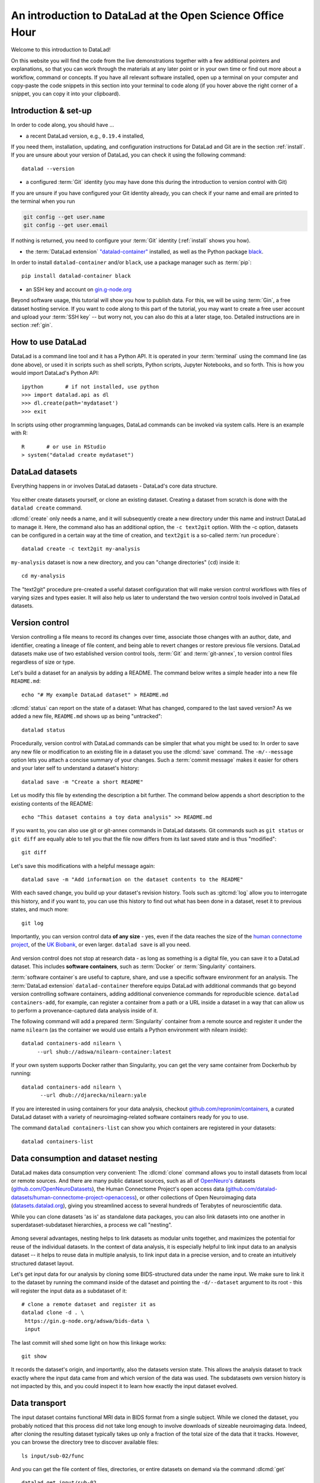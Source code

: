 .. _osoh:

An introduction to DataLad at the Open Science Office Hour
----------------------------------------------------------

Welcome to this introduction to DataLad!

.. image:: https://openscienceofficehours.github.io/osoh_website/assets/images/osoh_head_logo.png
   :align: center

On this website you will find the code from the live demonstrations together with a few additional pointers and explanations, so that you can work through the materials at any later point or in your own time or find out more about a workflow, command or concepts.
If you have all relevant software installed, open up a terminal on your computer and copy-paste the code snippets in this section into your terminal to code along (if you hover above the right corner of a snippet, you can copy it into your clipboard).

Introduction & set-up
^^^^^^^^^^^^^^^^^^^^^

In order to code along, you should have ...

* a recent DataLad version, e.g., ``0.19.4`` installed,

If you need them, installation, updating, and configuration instructions for DataLad and Git are in the section :ref:`install`.
If you are unsure about your version of DataLad, you can check it using the following command::

   datalad --version


* a configured :term:`Git` identity (you may have done this during the introduction to version control with Git)

If you are unsure if you have configured your Git identity already, you can check if your name and email are printed to the terminal when you run

.. code-block:: bash

   git config --get user.name
   git config --get user.email

If nothing is returned, you need to configure your :term:`Git` identity (:ref:`install` shows you how).

* the :term:`DataLad extension` `"datalad-container" <https://docs.datalad.org/projects/container>`_ installed, as well as the Python package `black <https://pypi.org/project/black/>`__.

In order to install ``datalad-container`` and/or ``black``, use a package manager such as :term:`pip`::

   pip install datalad-container black

* an SSH key and account on `gin.g-node.org <https://gin.g-node.org>`_

Beyond software usage, this tutorial will show you how to publish data.
For this, we will be using :term:`Gin`, a free dataset hosting service.
If you want to code along to this part of the tutorial, you may want to create a free user account and upload your :term:`SSH key` -- but worry not, you can also do this at a later stage, too.
Detailed instructions are in section :ref:`gin`.


How to use DataLad
^^^^^^^^^^^^^^^^^^

DataLad is a command line tool and it has a Python API.
It is operated in your :term:`terminal` using the command line (as done above), or used it in scripts such as shell scripts, Python scripts, Jupyter Notebooks, and so forth.
This is how you would import DataLad's Python API::

   ipython       # if not installed, use python
   >>> import datalad.api as dl
   >>> dl.create(path='mydataset')
   >>> exit

In scripts using other programming languages, DataLad commands can be invoked via system calls.
Here is an example with R::

    R       # or use in RStudio
    > system("datalad create mydataset")


DataLad datasets
^^^^^^^^^^^^^^^^

Everything happens in or involves DataLad datasets - DataLad's core data structure.

.. figure:: ../artwork/src/dataset_extended.svg

You either create datasets yourself, or clone an existing dataset.
Creating a dataset from scratch is done with the ``datalad create`` command.

.. find-out-more:: How can I turn an existing directory into a dataset?

   By navigating into a directory, and running :dlcmd:`create -f .` (with the ``-f/--force`` option).
   Section :ref:`dataladdening` provides more info on how to transform existing directories into DataLad datasets.
   It is advised, though, to first learn a bit of DataLad Basics first, so stay tuned.


:dlcmd:`create` only needs a name, and it will subsequently create a new directory under this name and instruct DataLad to manage it.
Here, the command also has an additional option, the ``-c text2git`` option.
With the -c option, datasets can be configured in a certain way at the time of creation, and ``text2git`` is a so-called :term:`run procedure`::

   datalad create -c text2git my-analysis

``my-analysis`` dataset is now a new directory, and you can "change directories" (``cd``) inside it::

   cd my-analysis

The "text2git" procedure pre-created a useful dataset configuration that will make version control workflows with files of varying sizes and types easier.
It will also help us later to understand the two version control tools involved in DataLad datasets.

Version control
^^^^^^^^^^^^^^^

Version controlling a file means to record its changes over time, associate those changes with an author, date, and identifier, creating a lineage of file content, and being able to revert changes or restore previous file versions.
DataLad datasets make use of two established version control tools, :term:`Git` and :term:`git-annex`, to version control files regardless of size or type.


Let's build a dataset for an analysis by adding a README.
The command below writes a simple header into a new file ``README.md``::

   echo "# My example DataLad dataset" > README.md

:dlcmd:`status` can report on the state of a dataset: What has changed, compared to the last saved version?
As we added a new file, ``README.md`` shows up as being "untracked"::

   datalad status


Procedurally, version control with DataLad commands can be simpler that what you might be used to:
In order to save any new file or modification to an existing file in a dataset you use the :dlcmd:`save` command.
The ``-m/--message`` option lets you attach a concise summary of your changes.
Such a :term:`commit message` makes it easier for others and your later self to understand a dataset's history::

   datalad save -m "Create a short README"

Let us modify this file by extending the description a bit further.
The command below appends a short description to the existing contents of the README::

   echo "This dataset contains a toy data analysis" >> README.md

If you want to, you can also use git or git-annex commands in DataLad datasets.
Git commands such as ``git status`` or ``git diff`` are equally able to tell you that the file now differs from its last saved state and is thus "modified"::

   git diff

Let's save this modifications with a helpful message again::

   datalad save -m "Add information on the dataset contents to the README"


.. find-out-more:: What if I have several modifications?

   When run without any file constraints, ``datalad save`` will save **all** modifications in the dataset at once - every untracked file and every modification made to existing files.
   If you have several unrelated modifications, it is advisable to save them individually.
   To do this, you can supply the command with a path to the file (or files) you want to save, e.g., ``datalad save -m "adding raw data" raw/``


With each saved change, you build up your dataset's revision history.
Tools such as :gitcmd:`log` allow you to interrogate this history, and if you want to, you can use this history to find out what has been done in a dataset, reset it to previous states, and much more::

   git log


Importantly, you can version control data **of any size** - yes, even if the data reaches the size of the `human connectome project <https://github.com/datalad-datasets/human-connectome-project-openaccess>`_, of the `UK Biobank <https://github.com/datalad/datalad-ukbiobank>`_, or even larger.
``datalad save`` is all you need.

.. figure:: ../artwork/src/local_wf.svg
   :width: 200%

And version control does not stop at research data - as long as something is a digital file, you can save it to a DataLad dataset.
This includes **software containers**, such as :term:`Docker` or :term:`Singularity` containers.

:term:`software container`\s are useful to capture, share, and use a specific software environment for an analysis.
The :term:`DataLad extension` ``datalad-container`` therefore equips DataLad with additional commands that go beyond version controlling software containers, adding additional convenience commands for reproducible science.
``datalad containers-add``, for example, can register a container from a path or a URL inside a dataset in a way that can allow us to perform a provenance-captured data analysis inside of it.

The following command will add a prepared :term:`Singularity` container from a remote source and register it under the name ``nilearn`` (as the container we would use entails a Python environment with nilearn inside)::

   datalad containers-add nilearn \
	--url shub://adswa/nilearn-container:latest

If your own system supports Docker rather than Singularity, you can get the very same container from Dockerhub by running::

   datalad containers-add nilearn \
	 --url dhub://djarecka/nilearn:yale

If you are interested in using containers for your data analysis, checkout `github.com/repronim/containers <https://github.com/repronim/containers>`_, a curated DataLad dataset with a variety of neuroimaging-related software containers ready for you to use.

The command ``datalad containers-list`` can show you which containers are registered in your datasets::

    datalad containers-list


Data consumption and dataset nesting
^^^^^^^^^^^^^^^^^^^^^^^^^^^^^^^^^^^^

DataLad makes data consumption very convenient: The :dlcmd:`clone` command allows you to install datasets from local or remote sources.
And there are many public dataset sources, such as all of `OpenNeuro's <https://openneuro.org>`_ datasets (`github.com/OpenNeuroDatasets <https://github.com/OpenNeuroDatasets>`_), the Human Connectome Project's open access data (`github.com/datalad-datasets/human-connectome-project-openaccess <https://github.com/datalad-datasets/human-connectome-project-openaccess>`_), or other collections of Open Neuroimaging data (`datasets.datalad.org <https://datasets.datalad.org>`_), giving you streamlined access to several hundreds of Terabytes of neuroscientific data.

While you can clone datasets 'as is' as standalone data packages, you can also link datasets into one another in superdataset-subdataset hierarchies, a process we call "nesting".

.. figure:: ../artwork/src/linkage_subds.svg

Among several advantages, nesting helps to link datasets as modular units together, and maximizes the potential for reuse of the individual datasets. In the context of data analysis, it is especially helpful to link input data to an analysis dataset -- it helps to reuse data in multiple analysis, to link input data in a precise version, and to create an intuitively structured dataset layout.

Let's get input data for our analysis by cloning some BIDS-structured data under the name input.
We make sure to link it to the dataset by running the command inside of the dataset and pointing the ``-d/--dataset`` argument to its root - this will register the input data as a subdataset of it::

   # clone a remote dataset and register it as
   datalad clone -d . \
    https://gin.g-node.org/adswa/bids-data \
    input

The last commit will shed some light on how this linkage works::

   git show

It records the dataset's origin, and importantly, also the datasets version state.
This allows the analysis dataset to track exactly where the input data came from and which version of the data was used.
The subdatasets own version history is not impacted by this, and you could inspect it to learn how exactly the input dataset evolved.

Data transport
^^^^^^^^^^^^^^

The input dataset contains functional MRI data in BIDS format from a single subject.
While we cloned the dataset, you probably noticed that this process did not take long enough to involve downloads of sizeable neuroimaging data.
Indeed, after cloning the resulting dataset typically takes up only a fraction of the total size of the data that it tracks.
However, you can browse the directory tree to discover available files::

   ls input/sub-02/func

And you can get the file content of files, directories, or entire datasets on demand via the command :dlcmd:`get` ::

   datalad get input/sub-02

If you don't need a file anymore, you can drop its content to free up disk space again::

   datalad drop input/sub-02

This mechanism gives you access to data without the necessity to store all of the data locally.
Your analysis dataset links the exact data it requires in just a few bytes, with actionable access to retrieve the data on demand, and your computer can have access to more data than your hard drive can store.

Digital provenance
^^^^^^^^^^^^^^^^^^

Digital provenance is information on how a file came to be and an essential element in the `FAIR principles <https://www.go-fair.org/fair-principles>`_.
Version control already captures some digital provenance, such as the date, time, and author of a file or file modification. DataLad can add additional provenance.
One useful piece of provenance information is the origin of files.

Imagine that you are getting a script from a colleague to perform your analysis, but they email it to you or upload it to a random place for to download::

    # download a script without provenance information
    wget -P code/ \
       https://raw.githubusercontent.com/datalad-handbook/resources/master/get_brainmask.py

The ``wget`` command downloaded a script for extracting a brain mask from the web into a code directory::

   datalad status

You can save it into your dataset to have the script ready for your analysis::

   datalad save -m "Adding a nilearn-based script for brain masking"

But... in a years time, would you remember where you downloaded this from?

Let's use a DataLad command to download and save a file, and also register the original location of this file internally::

   # in addition to a nilearn-based script, let's get a nilearn tutorial
   datalad download-url -m "Add a tutorial on nilearn" \
      -O code/nilearn-tutorial.pdf \
      https://raw.githubusercontent.com/datalad-handbook/resources/master/nilearn-tutorial.pdf

This command downloads a file from the web, saves it under the provided commit message, and, internally, registers the original location of this file.
We will see in a short while how this location provenance information is *actionable*, and can be used to automatically re-retrieve it.

.. code-block:: bash

   # download-url spares you a save - the dataset state is already clean
   datalad status

A different useful piece of provenance is information on processes that generated or modified files, such as the information that executing a specific script generates a specific figure.
DataLad has a set of commands for reproducible execution and re-execution:
The :dlcmd:`run` command can run any command execution in a way that links the command or script to the results it produces.
This provenance, similar to the provenance ``download-url`` stores internally, is actionable, and the :dlcmd:`rerun` can take this recorded provenance and recompute the command automatically.

Let's imagine that the script you got from your colleague does not follow the formatting guidelines you typically use, so you let `black <https://black.readthedocs.io>`_, a Python code formatter, run over the code to reformat it.

Without DataLad, you would run it like this: ``black code/get_brainmask.py``.
But if you wrap it into a basic :dlcmd:`run` command you can capture the changes of the command execution automatically, and record provenance about it::

   datalad run -m "Reformat code with black" \
    "black code/get_brainmask.py"

The resulting commit captured the formatting changes::

   git show

And the provenance, saved in a structured record in the commit message, allows automatic re-execution::

   datalad rerun


Computational reproducibility
^^^^^^^^^^^^^^^^^^^^^^^^^^^^^

We have all the building blocks for a reproducible analysis, so let's get started.
If you are on a system that supports container execution, you can skip the next code block and use ``datalad containers-run`` as shown in the important note below.

Otherwise, we'll stick to ``datalad run`` and parameterize it with a few more helpful options.
Those are the ``-i/--input`` and ``-o/--output`` parameter.
These flags have two purposes: For one, they add provenance information on inputs and outputs to the structured provenance. More importantly, they help command execution whenever handling annexed files: ``--input`` files contents will be retrieved prior to command execution, and ``--output`` files will be unlocked prior to command execution, allowing changes in the outputs over multiple reruns to save new versions of these files::

   datalad run -m "Compute brain mask" \
     --input input/sub-02/func/sub-02_task-oneback_run-01_bold.nii.gz \
     --output "figures/*" \
     --output "sub-02*" \
     "python code/get_brainmask.py"

.. importantnote:: Using containers-run

	If you are on a system that supports container execution, you can now use :dlcmd:`containers-run` in order to perform a containerized and provenance-tracked analysis, executing the script inside of the software environment the container provides.
	In addition to ``datalad run``, ``datalad containers-run`` needs a container specification which container should be used. Other than that, the commands get the same arguments::

	   datalad containers-run -m "Compute brain mask" \
		-n nilearn \
		--input input/sub-02/func/sub-02_task-oneback_run-01_bold.nii.gz \
		--output "figures/*" \
		--output "sub-02*" \
		"python code/get_brainmask.py"

You can now query an individual file how it came to be...

.. code-block:: bash

   git log sub-02_brain-mask.nii.gz

... and the computation can be redone automatically and checked for computational reproducibility based on the recorded provenance using ``datalad rerun``::

   datalad rerun


Data publication
^^^^^^^^^^^^^^^^


Afterwards, you could publish your analysis for others to consume or collaborate with you.
You can choose from a variety of places, and even if the amount of data you want to share is sizeable, you will likely find a free solution to do it the chapter :ref:`chapter_thirdparty`.

If the annexed files in your repository, e.g., the nilearn tutorial, the figures, or the brain mask file, contain appropriate provenance to either reobtain them from public sources, or provenance to recompute them automatically, you could even skip the publication of annexed data, and use repository hosting services without support for annexed contents only.
For example, if you have a GitHub account and an SSH key setup, you could run ``datalad create-sibling-github --access-protocol ssh my-analysis`` followed by a ``datalad push`` to create a :term:`sibling` repository on GitHub and publish the Git part of your repository to it.
To get an overview on publishing datasets, however, you best go to :ref:`sharethirdparty` first, or view one of the many data publication tutorials on `YouTube <https://youtu.be/WwSp22zVwV8>`_.

.. figure:: ../artwork/src/publishing/startingpoint.svg

Another convenient way is `Gin <https://gin.g-node.org>`_, a free hosting service for DataLad datasets.

First, you need to head over to `gin.g-node.org <https://gin.g-node.org>`__, log in, and upload an :term:`SSH key`. Then, under your user account, create a new repository, and copy its SSH URL.
A step by step instruction with screenshots is in the section :ref:`gin`::

   datalad create-sibling-gin \
    example-analysis \
    --access-protocol ssh

It is now a known sibling dataset to which you can publish data::

   datalad siblings

Note that Gin is a particularly handy hosting service because it has annex support.
This means that you can publish your complete dataset, including all data, to it in one command::

   datalad push --to gin

Your data is now published!
If you make your repository public (it is private by default), anyone can clone your dataset via its https URL.
If you keep it private, you can invite your collaborators via the Gin webinterface.

By the way: Now that your data is stored in a second place, you can drop the local copies to save
disk space.
If necessary, you can reobtain the data from Gin again via :dlcmd:`get`.

A look under the hood...
^^^^^^^^^^^^^^^^^^^^^^^^

Whenever a file's content is not available after cloning a dataset, this file is internally managed by the second version control tool, :term:`git-annex`.

.. figure:: ../artwork/src/publishing/publishing_gitvsannex.svg

Git will never know an annexed file's content, it will only know its content identity (to ensure data integrity at all times) and all the locations where file content of this file exists.
So when you clone a dataset, Git will show you the file name, and datalad get will retrieve the file contents on demand from wherever they are stored.

Consider the nilearn tutorial we added to the dataset.
This file is annexed, and its location information is kept internally.
If you run the following command, you will see a list of known file content locations were the content can be reretrieved from if you drop it locally::

   git annex whereis code/nilearn-tutorial.pdf

Just as your dataset can have multiple linked clones (in DataLad's terms, :term:`sibling`\s), each annexed file can have multiple possible registered sources, from web sources, cloud infrastructure, scientific clusters to USB-sticks.
This `decentral approach to data management <https://doi.org/10.1515/nf-2020-0037>`_ has advantages for data consumers and producers:
You can create a resilient, decentral network where several data sources can provide access even if some sources fail, and regardless of where data is hosted, data retrieval is streamlined and works with the same command.
As long as there is one location where data is available from (a dataset on a shared cluster, a web source, cloud storage, a USB-stick, ...) and this source is known, there is no need for storing data when it is not in use.
Moreover, this mechanism allows to exert fine-grained access control over files.
You can share datasets publicly, but only authorized actors might be able to get certain file contents.



Cleaning up
^^^^^^^^^^^

The lecture wouldn't have the term "data management" in its title if we were to leave clutter in your home directory.
This gives us the chance to take a look at how to remove files or datasets, which, given that there are version control tools at work that protect your data, can be a challenging task (Spoiler: if you ``rm`` a file and save the deletion, the file can be brought back to life easily, and an ``rm -rf`` on a dataset with annexed files will cause an explosion of permission errors).

Two commands, :dlcmd:`drop` and :dlcmd:`remove`, come into play for this.
``datalad drop`` is the antagonist of :dlcmd:`get`. By default, everything that ``drop`` does can be undone with a ``get``.

You already know that ``datalad drop`` drops file contents from the dataset to free up diskspace::

   datalad drop input/sub-02

But ``drop`` can also uninstall subdatasets::

   datalad drop --what all input

Importantly, ``datalad get`` can find information where that dataset came from and reinstall it::

   datalad get --no-data input

In order to permanently wipe a subdataset, you need ``remove`` (which internally uses a destructively parametrized ``drop``). ``remove`` is the antagonist to ``clone``, and will leave no trace of the dataset::

   datalad remove input

However, both commands have built-in security checks.
They require that dropped files can be reobtained to prevent accidental data loss, and that removed datasets could be re-cloned in their most recent version from other places, i.e., that there is a sibling that has all revisions that exist locally.

Dropping one of the just computed figures will fail because of this check::

   datalad drop figures/sub-02_mean-epi.png

But it can be overridden with the ``--reckless`` parameter's ``availability`` mode::

   datalad drop figures/sub-02_mean-epi.png --reckless availability

Likewise, removing the top level dataset with ``remove`` will fail the availability check::

   cd ../
   datalad remove -d my-analysis

But it can be overridden the very same way::

   datalad remove -d my-analysis --reckless availability

And with this, we're done!
Thanks for following along, and reach out with any questions you might have!

